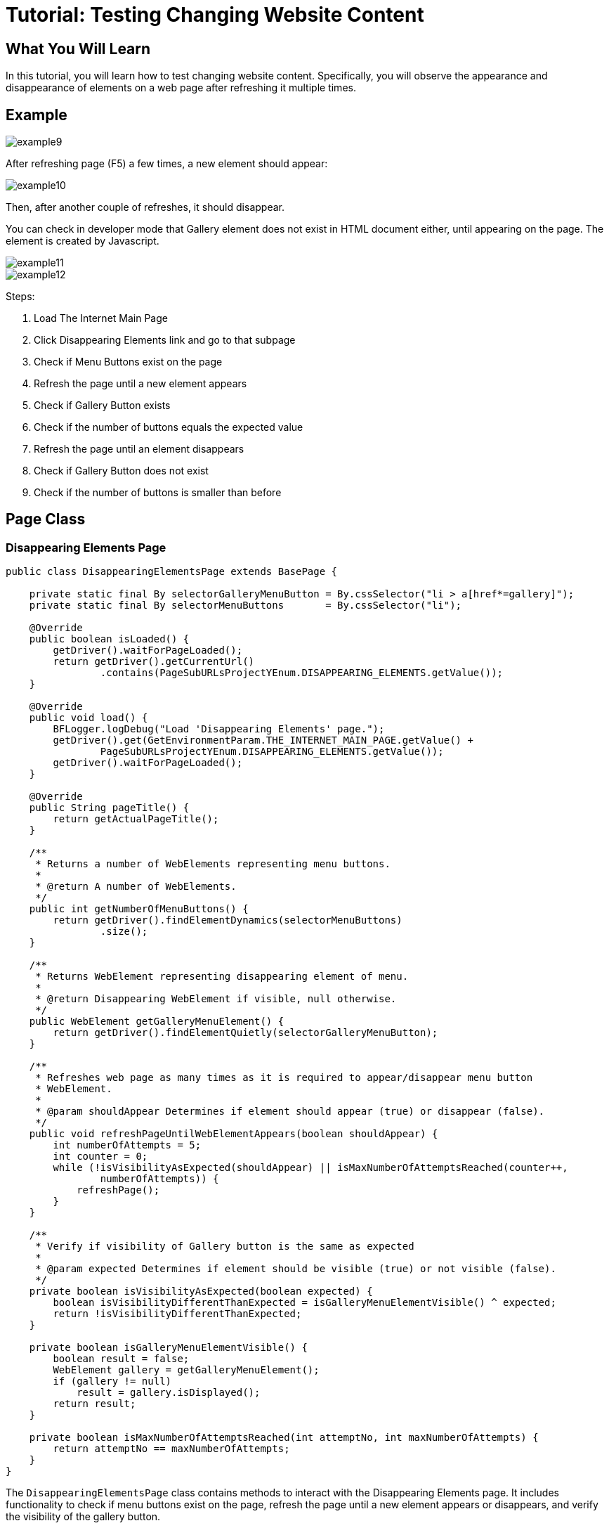= Tutorial: Testing Changing Website Content

== What You Will Learn

In this tutorial, you will learn how to test changing website content.
Specifically, you will observe the appearance and disappearance of elements on a web page after refreshing it multiple times.

== Example

image::images/example9.png[]

After refreshing page (F5) a few times, a new element should appear:

image::images/example10.png[]

Then, after another couple of refreshes, it should disappear.

You can check in developer mode that Gallery element does not exist in HTML document either, until appearing on the page.
The element is created by Javascript.

image::images/example11.png[]
image::images/example12.png[]

Steps:

1. Load The Internet Main Page
2. Click Disappearing Elements link and go to that subpage
3. Check if Menu Buttons exist on the page
4. Refresh the page until a new element appears
5. Check if Gallery Button exists
6. Check if the number of buttons equals the expected value
7. Refresh the page until an element disappears
8. Check if Gallery Button does not exist
9. Check if the number of buttons is smaller than before

== Page Class

=== Disappearing Elements Page

[source,java]
----
public class DisappearingElementsPage extends BasePage {

    private static final By selectorGalleryMenuButton = By.cssSelector("li > a[href*=gallery]");  
    private static final By selectorMenuButtons       = By.cssSelector("li"); 

    @Override
    public boolean isLoaded() {
        getDriver().waitForPageLoaded();
        return getDriver().getCurrentUrl()
                .contains(PageSubURLsProjectYEnum.DISAPPEARING_ELEMENTS.getValue());
    }

    @Override
    public void load() {
        BFLogger.logDebug("Load 'Disappearing Elements' page.");
        getDriver().get(GetEnvironmentParam.THE_INTERNET_MAIN_PAGE.getValue() +
                PageSubURLsProjectYEnum.DISAPPEARING_ELEMENTS.getValue());
        getDriver().waitForPageLoaded();
    }

    @Override
    public String pageTitle() {
        return getActualPageTitle();
    }

    /**
     * Returns a number of WebElements representing menu buttons.
     *
     * @return A number of WebElements.
     */
    public int getNumberOfMenuButtons() {
        return getDriver().findElementDynamics(selectorMenuButtons)
                .size();
    }

    /**
     * Returns WebElement representing disappearing element of menu.
     *
     * @return Disappearing WebElement if visible, null otherwise.
     */
    public WebElement getGalleryMenuElement() {
        return getDriver().findElementQuietly(selectorGalleryMenuButton);
    }

    /**
     * Refreshes web page as many times as it is required to appear/disappear menu button
     * WebElement.
     *
     * @param shouldAppear Determines if element should appear (true) or disappear (false).
     */
    public void refreshPageUntilWebElementAppears(boolean shouldAppear) {
        int numberOfAttempts = 5;
        int counter = 0;
        while (!isVisibilityAsExpected(shouldAppear) || isMaxNumberOfAttemptsReached(counter++,
                numberOfAttempts)) {
            refreshPage();
        }
    }

    /**
     * Verify if visibility of Gallery button is the same as expected 
     *
     * @param expected Determines if element should be visible (true) or not visible (false).
     */
    private boolean isVisibilityAsExpected(boolean expected) {
        boolean isVisibilityDifferentThanExpected = isGalleryMenuElementVisible() ^ expected;
        return !isVisibilityDifferentThanExpected;
    }

    private boolean isGalleryMenuElementVisible() {
        boolean result = false;
        WebElement gallery = getGalleryMenuElement();
        if (gallery != null)
            result = gallery.isDisplayed();
        return result;
    }

    private boolean isMaxNumberOfAttemptsReached(int attemptNo, int maxNumberOfAttempts) {
        return attemptNo == maxNumberOfAttempts;
    }
}
----

The `DisappearingElementsPage` class contains methods to interact with the Disappearing Elements page.
It includes functionality to check if menu buttons exist on the page, refresh the page until a new element appears or disappears, and verify the visibility of the gallery button.

`findElementQuietly(By selector)` works similar as `findElementDynamics(By selector)` but won't throw an exception if an element wasn't found.
In this case, the searched WebElement will have a NULL value.

== Test Class

[source,java]
----
@Category({ TestsSelenium.class, TestsChrome.class, TestsFirefox.class, TestsIE.class })
public class DisappearingElementsTest extends TheInternetBaseTest {

    private static final int totalNumberOfMenuButtons = 5; 
    private static DisappearingElementsPage disappearingElementsPage;
    private static       int numberOfMenuButtons      = 0;

    @BeforeClass
    public static void setUpBeforeClass() {
        disappearingElementsPage = shouldTheInternetPageBeOpened().clickDisappearingElementsLink();

        logStep("Verify if Disappearing Elements page is opened");
        assertTrue("Unable to open Disappearing Elements page",
                disappearingElementsPage.isLoaded());

        logStep("Verify if menu button elements are visible");
        numberOfMenuButtons = disappearingElementsPage.getNumberOfMenuButtons();
        assertTrue("Unable to display menu", numberOfMenuButtons > 0);
    }

    @Test
    public void shouldMenuButtonElementAppearAndDisappearAfterRefreshTest() {
        logStep("Click refresh button until menu button appears");
        disappearingElementsPage.refreshPageUntilWebElementAppears(true);

        logStep("Verify if menu button element appeared");
        assertNotNull("Unable to disappear menu button element",
                disappearingElementsPage.getGalleryMenuElement());
        assertEquals("The number of button elements after refresh is incorrect",
                totalNumberOfMenuButtons, disappearingElementsPage.getNumberOfMenuButtons());

        logStep("Click refresh button until menu button disappears");
        disappearingElementsPage.refreshPageUntilWebElementAppears(false);

        logStep("Verify if menu button element disappeared");
        assertNull("Unable to appear menu button element",
                disappearingElementsPage.getGalleryMenuElement());
        assertTrue("The number of button elements after refresh is incorrect",
                totalNumberOfMenuButtons > disappearingElementsPage.getNumberOfMenuButtons());
    }

}
 
----

`assertNull(Objetc object)` - test passes if Object returns NULL
`assertNotNull(Objetc object)` - test passes if Object does not return NULL

In the test method `shouldMenuButtonElementAppearAndDisappearAfterRefreshTest()`, the goal is to repeatedly refresh the page until the gallery button appears and disappears.
The test then checks if the button's visible and the number of buttons on the page match the expected values.

== Conclusion

In this tutorial, you've learned how to test changing website content by observing the appearance and disappearance of elements on a web page.
This testing technique can help ensure that the website's dynamic content behaves as expected.
